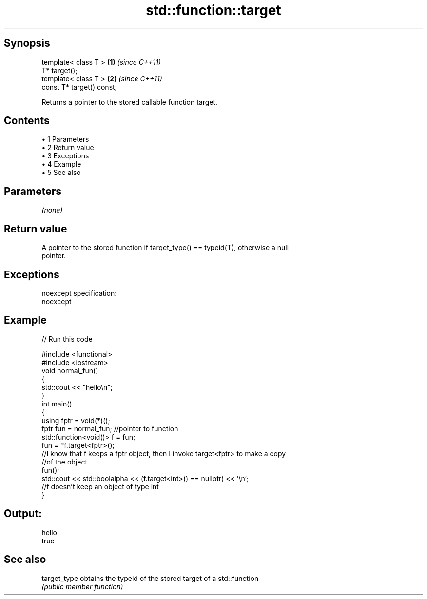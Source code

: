 .TH std::function::target 3 "Apr 19 2014" "1.0.0" "C++ Standard Libary"
.SH Synopsis
   template< class T >      \fB(1)\fP \fI(since C++11)\fP
   T* target();
   template< class T >      \fB(2)\fP \fI(since C++11)\fP
   const T* target() const;

   Returns a pointer to the stored callable function target.

.SH Contents

     • 1 Parameters
     • 2 Return value
     • 3 Exceptions
     • 4 Example
     • 5 See also

.SH Parameters

   \fI(none)\fP

.SH Return value

   A pointer to the stored function if target_type() == typeid(T), otherwise a null
   pointer.

.SH Exceptions

   noexcept specification:  
   noexcept
     

.SH Example

   
// Run this code

 #include <functional>
 #include <iostream>
  
 void normal_fun()
 {
    std::cout << "hello\\n";
 }
  
 int main()
 {
   using fptr = void(*)();
  
   fptr fun = normal_fun; //pointer to function
  
   std::function<void()> f = fun;
  
   fun = *f.target<fptr>();
   //I know that f keeps a fptr object, then I invoke target<fptr> to make a copy
   //of the object
   fun();
  
   std::cout << std::boolalpha << (f.target<int>() == nullptr) << '\\n';
   //f doesn't keep an object of type int
 }

.SH Output:

 hello
 true

.SH See also

   target_type obtains the typeid of the stored target of a std::function
               \fI(public member function)\fP
